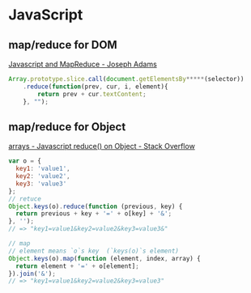 * JavaScript
** map/reduce for DOM
   [[http://jcla1.com/blog/javascript-mapreduce/][Javascript and MapReduce - Joseph Adams]]
   #+BEGIN_SRC js
     Array.prototype.slice.call(document.getElementsBy*****(selector))
         .reduce(function(prev, cur, i, element){
             return prev + cur.textContent;
         }, "");
   #+END_SRC
** map/reduce for Object
   [[http://stackoverflow.com/a/15748853/514411][arrays - Javascript reduce() on Object - Stack Overflow]]
   #+BEGIN_SRC js
     var o = {
       key1: 'value1',
       key2: 'value2',
       key3: 'value3'
     };
     // retuce
     Object.keys(o).reduce(function (previous, key) {
       return previous + key + '=' + o[key] + '&';
     }, '');
     // => "key1=value1&key2=value2&key3=value3&"

     // map
     // element means `o`s key  (`keys(o)`s element)
     Object.keys(o).map(function (element, index, array) {
       return element + '=' + o[element];
     }).join('&');
     // => "key1=value1&key2=value2&key3=value3"
   #+END_SRC
